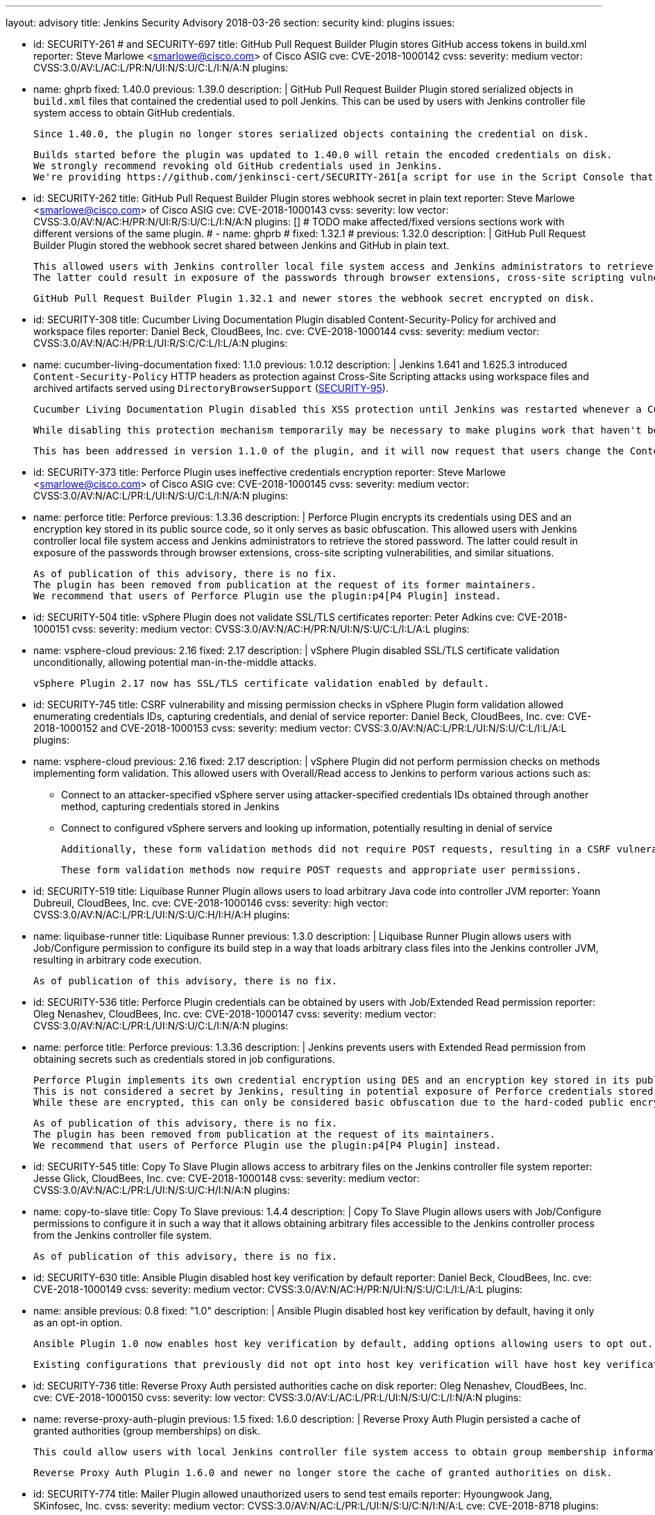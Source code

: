 ---
layout: advisory
title: Jenkins Security Advisory 2018-03-26
section: security
kind: plugins
issues:

- id: SECURITY-261 # and SECURITY-697
  title: GitHub Pull Request Builder Plugin stores GitHub access tokens in build.xml
  reporter: Steve Marlowe &lt;smarlowe@cisco.com&gt; of Cisco ASIG
  cve: CVE-2018-1000142
  cvss:
    severity: medium
    vector: CVSS:3.0/AV:L/AC:L/PR:N/UI:N/S:U/C:L/I:N/A:N
  plugins:
    - name: ghprb
      fixed: 1.40.0
      previous: 1.39.0
  description: |
    GitHub Pull Request Builder Plugin stored serialized objects in `build.xml` files that contained the credential used to poll Jenkins.
    This can be used by users with Jenkins controller file system access to obtain GitHub credentials.

    Since 1.40.0, the plugin no longer stores serialized objects containing the credential on disk.

    Builds started before the plugin was updated to 1.40.0 will retain the encoded credentials on disk.
    We strongly recommend revoking old GitHub credentials used in Jenkins.
    We're providing https://github.com/jenkinsci-cert/SECURITY-261[a script for use in the Script Console that will attempt to remove old stored credentials from build.xml files].

- id: SECURITY-262
  title: GitHub Pull Request Builder Plugin stores webhook secret in plain text
  reporter: Steve Marlowe &lt;smarlowe@cisco.com&gt; of Cisco ASIG
  cve: CVE-2018-1000143
  cvss:
    severity: low
    vector: CVSS:3.0/AV:N/AC:H/PR:N/UI:R/S:U/C:L/I:N/A:N
  plugins: []
# TODO make affected/fixed versions sections work with different versions of the same plugin.
#   - name: ghprb
#     fixed: 1.32.1
#     previous: 1.32.0
  description: |
    GitHub Pull Request Builder Plugin stored the webhook secret shared between Jenkins and GitHub in plain text.

    This allowed users with Jenkins controller local file system access and Jenkins administrators to retrieve the stored password.
    The latter could result in exposure of the passwords through browser extensions, cross-site scripting vulnerabilities, and similar situations.

    GitHub Pull Request Builder Plugin 1.32.1 and newer stores the webhook secret encrypted on disk.

- id: SECURITY-308
  title: Cucumber Living Documentation Plugin disabled Content-Security-Policy for archived and workspace files
  reporter: Daniel Beck, CloudBees, Inc.
  cve: CVE-2018-1000144
  cvss:
    severity: medium
    vector: CVSS:3.0/AV:N/AC:H/PR:L/UI:R/S:C/C:L/I:L/A:N
  plugins:
    - name: cucumber-living-documentation
      fixed: 1.1.0
      previous: 1.0.12
  description: |
    Jenkins 1.641 and 1.625.3 introduced `Content-Security-Policy` HTTP headers as protection against Cross-Site Scripting attacks using workspace files and archived artifacts served using `DirectoryBrowserSupport` (link:https://jenkins.io/security/advisory/2015-12-09/[SECURITY-95]).

    Cucumber Living Documentation Plugin disabled this XSS protection until Jenkins was restarted whenever a Cucumber Report was viewed by any user to work around the `Content-Security-Policy` limitations.

    While disabling this protection mechanism temporarily may be necessary to make plugins work that haven't been adapted to work with the Content-Security-Policy restriction, this should only be done by administrators, as doing so may result in a security issue (see https://www.jenkins.io/doc/book/system-administration/security/configuring-content-security-policy[Configuring Content Security Policy]).

    This has been addressed in version 1.1.0 of the plugin, and it will now request that users change the Content-Security-Policy option in Jenkins.

- id: SECURITY-373
  title: Perforce Plugin uses ineffective credentials encryption
  reporter: Steve Marlowe &lt;smarlowe@cisco.com&gt; of Cisco ASIG
  cve: CVE-2018-1000145
  cvss:
    severity: medium
    vector: CVSS:3.0/AV:N/AC:L/PR:L/UI:N/S:U/C:L/I:N/A:N
  plugins:
    - name: perforce
      title: Perforce
      previous: 1.3.36
  description: |
    Perforce Plugin encrypts its credentials using DES and an encryption key stored in its public source code, so it only serves as basic obfuscation.
    This allowed users with Jenkins controller local file system access and Jenkins administrators to retrieve the stored password.
    The latter could result in exposure of the passwords through browser extensions, cross-site scripting vulnerabilities, and similar situations.

    As of publication of this advisory, there is no fix.
    The plugin has been removed from publication at the request of its former maintainers.
    We recommend that users of Perforce Plugin use the plugin:p4[P4 Plugin] instead.

- id: SECURITY-504
  title: vSphere Plugin does not validate SSL/TLS certificates
  reporter: Peter Adkins
  cve: CVE-2018-1000151
  cvss:
    severity: medium
    vector: CVSS:3.0/AV:N/AC:H/PR:N/UI:N/S:U/C:L/I:L/A:L
  plugins:
    - name: vsphere-cloud
      previous: 2.16
      fixed: 2.17
  description: |
    vSphere Plugin disabled SSL/TLS certificate validation unconditionally, allowing potential man-in-the-middle attacks.

    vSphere Plugin 2.17 now has SSL/TLS certificate validation enabled by default.

- id: SECURITY-745
  title: CSRF vulnerability and missing permission checks in vSphere Plugin form validation allowed enumerating credentials IDs, capturing credentials, and denial of service
  reporter: Daniel Beck, CloudBees, Inc.
  cve: CVE-2018-1000152 and CVE-2018-1000153
  cvss:
    severity: medium
    vector: CVSS:3.0/AV:N/AC:L/PR:L/UI:N/S:U/C:L/I:L/A:L
  plugins:
    - name: vsphere-cloud
      previous: 2.16
      fixed: 2.17
  description: |
    vSphere Plugin did not perform permission checks on methods implementing form validation.
    This allowed users with Overall/Read access to Jenkins to perform various actions such as:

    * Connect to an attacker-specified vSphere server using attacker-specified credentials IDs obtained through another method, capturing credentials stored in Jenkins
    * Connect to configured vSphere servers and looking up information, potentially resulting in denial of service

    Additionally, these form validation methods did not require POST requests, resulting in a CSRF vulnerability.

    These form validation methods now require POST requests and appropriate user permissions.

- id: SECURITY-519
  title: Liquibase Runner Plugin allows users to load arbitrary Java code into controller JVM
  reporter: Yoann Dubreuil, CloudBees, Inc.
  cve: CVE-2018-1000146
  cvss:
    severity: high
    vector: CVSS:3.0/AV:N/AC:L/PR:L/UI:N/S:U/C:H/I:H/A:H
  plugins:
    - name: liquibase-runner
      title: Liquibase Runner
      previous: 1.3.0
  description: |
    Liquibase Runner Plugin allows users with Job/Configure permission to configure its build step in a way that loads arbitrary class files into the Jenkins controller JVM, resulting in arbitrary code execution.

    As of publication of this advisory, there is no fix.

- id: SECURITY-536
  title: Perforce Plugin credentials can be obtained by users with Job/Extended Read permission
  reporter: Oleg Nenashev, CloudBees, Inc.
  cve: CVE-2018-1000147
  cvss:
    severity: medium
    vector: CVSS:3.0/AV:N/AC:L/PR:L/UI:N/S:U/C:L/I:N/A:N
  plugins:
    - name: perforce
      title: Perforce
      previous: 1.3.36
  description: |
    Jenkins prevents users with Extended Read permission from obtaining secrets such as credentials stored in job configurations.

    Perforce Plugin implements its own credential encryption using DES and an encryption key stored in its public source code.
    This is not considered a secret by Jenkins, resulting in potential exposure of Perforce credentials stored in job configurations to users with Extended Read permission.
    While these are encrypted, this can only be considered basic obfuscation due to the hard-coded public encryption key used.

    As of publication of this advisory, there is no fix.
    The plugin has been removed from publication at the request of its maintainers.
    We recommend that users of Perforce Plugin use the plugin:p4[P4 Plugin] instead.

- id: SECURITY-545
  title: Copy To Slave Plugin allows access to arbitrary files on the Jenkins controller file system
  reporter: Jesse Glick, CloudBees, Inc.
  cve: CVE-2018-1000148
  cvss:
    severity: medium
    vector: CVSS:3.0/AV:N/AC:L/PR:L/UI:N/S:U/C:H/I:N/A:N
  plugins:
    - name: copy-to-slave
      title: Copy To Slave
      previous: 1.4.4
  description: |
    Copy To Slave Plugin allows users with Job/Configure permissions to configure it in such a way that it allows obtaining arbitrary files accessible to the Jenkins controller process from the Jenkins controller file system.

    As of publication of this advisory, there is no fix.

- id: SECURITY-630
  title: Ansible Plugin disabled host key verification by default
  reporter: Daniel Beck, CloudBees, Inc.
  cve: CVE-2018-1000149
  cvss:
    severity: medium
    vector: CVSS:3.0/AV:N/AC:H/PR:N/UI:N/S:U/C:L/I:L/A:L
  plugins:
    - name: ansible
      previous: 0.8
      fixed: "1.0"
  description: |
    Ansible Plugin disabled host key verification by default, having it only as an opt-in option.

    Ansible Plugin 1.0 now enables host key verification by default, adding options allowing users to opt out.

    Existing configurations that previously did not opt into host key verification will have host key verification enabled after update, possibly resulting in failures.

- id: SECURITY-736
  title: Reverse Proxy Auth persisted authorities cache on disk
  reporter: Oleg Nenashev, CloudBees, Inc.
  cve: CVE-2018-1000150
  cvss:
    severity: low
    vector: CVSS:3.0/AV:L/AC:L/PR:L/UI:N/S:U/C:L/I:N/A:N
  plugins:
    - name: reverse-proxy-auth-plugin
      previous: 1.5
      fixed: 1.6.0
  description: |
    Reverse Proxy Auth Plugin persisted a cache of granted authorities (group memberships) on disk.

    This could allow users with local Jenkins controller file system access to obtain group membership information of Jenkins users.

    Reverse Proxy Auth Plugin 1.6.0 and newer no longer store the cache of granted authorities on disk.

- id: SECURITY-774
  title: Mailer Plugin allowed unauthorized users to send test emails
  reporter: Hyoungwook Jang, SKinfosec, Inc.
  cvss:
    severity: medium
    vector: CVSS:3.0/AV:N/AC:L/PR:L/UI:N/S:U/C:N/I:N/A:L
  cve: CVE-2018-8718
  plugins:
    - name: mailer
      previous: "1.20"
      fixed: 1.21
  description: |
    A missing permission check in Mailer Plugin allowed users with Overall/Read access to Jenkins to have it connect to a user-specified mail server with user-specified credentials to send a test email to a user-specified email address.
    The email subject and body could not be changed.
    This could result in DoS if, for example, specifying a valid mail server but invalid credentials.

    As the same URL did not require POST to be used, it also was vulnerable to cross-site request forgery.

    The URL handling test emails now requires POST to protect from CSRF, and performs an Overall/Administer permission check.
